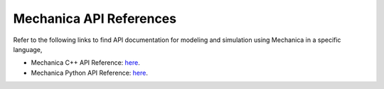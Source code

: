 .. _api_reference:

Mechanica API References
=========================

Refer to the following links to find API documentation for
modeling and simulation using Mechanica in a specific language,

- Mechanica C++ API Reference: `here <https://mechanica-c-api-documentation.readthedocs.io/en/latest/>`_.

- Mechanica Python API Reference: `here <https://mechanica-python-api-documentation.readthedocs.io/en/latest/>`_.

